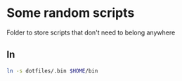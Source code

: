 * Some random scripts
Folder to store scripts that don't need to belong anywhere

** ln
#+begin_src sh
ln -s dotfiles/.bin $HOME/bin
#+end_src

